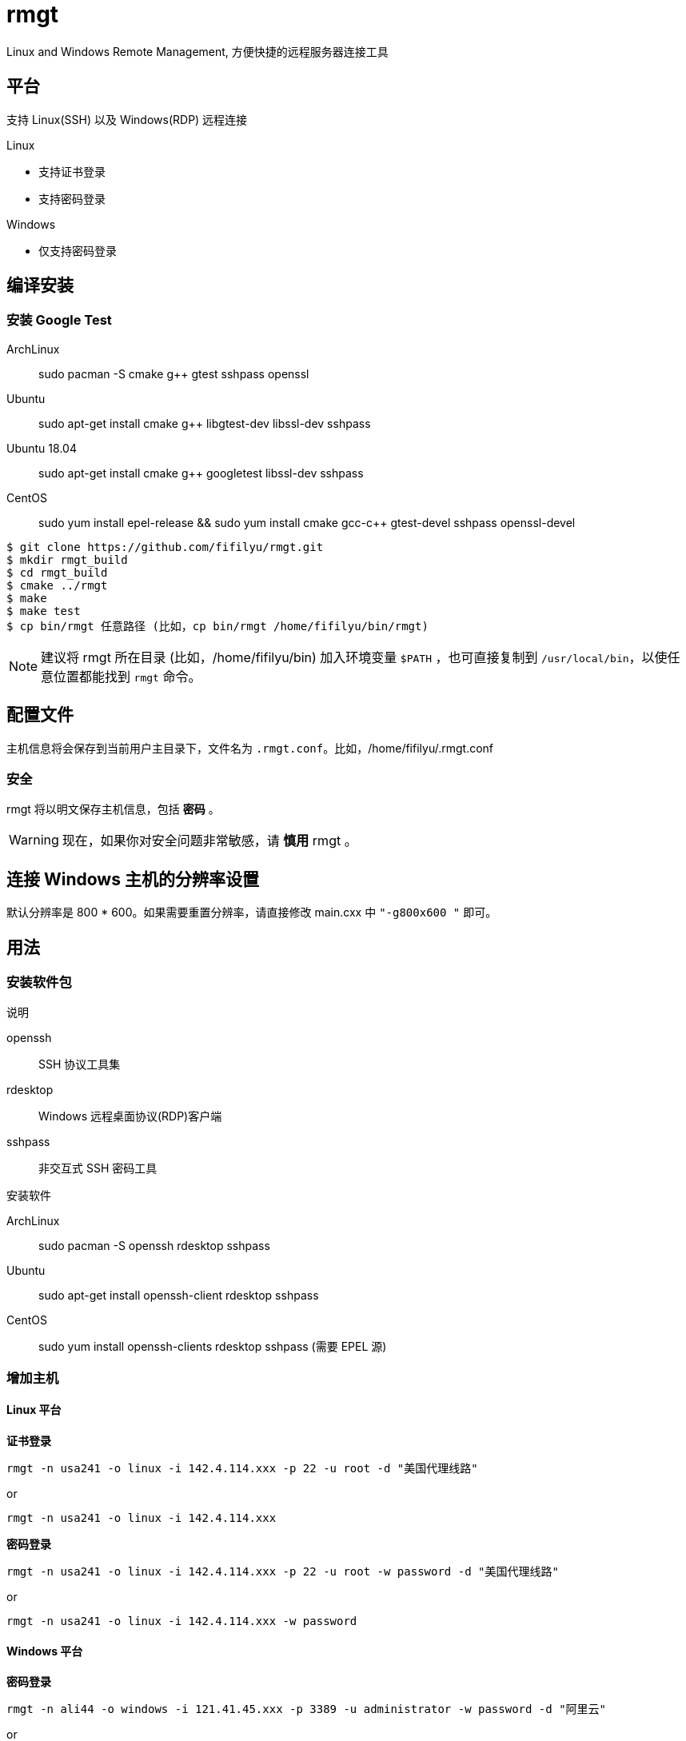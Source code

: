 = rmgt

Linux and Windows Remote Management, 方便快捷的远程服务器连接工具

== 平台
支持 Linux(SSH) 以及 Windows(RDP) 远程连接

.Linux
* 支持证书登录
* 支持密码登录

.Windows
* 仅支持密码登录

== 编译安装
=== 安装 Google Test
ArchLinux:: sudo pacman -S cmake g++ gtest sshpass openssl
Ubuntu:: sudo apt-get install cmake g++ libgtest-dev libssl-dev sshpass
Ubuntu 18.04:: sudo apt-get install cmake g++ googletest libssl-dev sshpass
CentOS:: sudo yum install epel-release && sudo yum install cmake gcc-c++ gtest-devel sshpass openssl-devel

----
$ git clone https://github.com/fifilyu/rmgt.git
$ mkdir rmgt_build
$ cd rmgt_build
$ cmake ../rmgt
$ make
$ make test
$ cp bin/rmgt 任意路径 (比如，cp bin/rmgt /home/fifilyu/bin/rmgt)
----

[NOTE]
建议将 rmgt 所在目录 (比如，/home/fifilyu/bin) 加入环境变量 `$PATH` ，也可直接复制到 `/usr/local/bin`，以使任意位置都能找到 `rmgt` 命令。

== 配置文件
主机信息将会保存到当前用户主目录下，文件名为 `.rmgt.conf`。比如，/home/fifilyu/.rmgt.conf

=== 安全
rmgt 将以明文保存主机信息，包括 *密码* 。

[WARNING]
现在，如果你对安全问题非常敏感，请 *慎用* rmgt 。

== 连接 Windows 主机的分辨率设置
默认分辨率是 800 * 600。如果需要重置分辨率，请直接修改 main.cxx 中 `"-g800x600 "` 即可。

== 用法

=== 安装软件包
.说明
openssh:: SSH 协议工具集
rdesktop:: Windows 远程桌面协议(RDP)客户端
sshpass:: 非交互式 SSH 密码工具

.安装软件
ArchLinux:: sudo pacman -S openssh rdesktop sshpass
Ubuntu:: sudo apt-get install openssh-client rdesktop sshpass
CentOS:: sudo yum install openssh-clients rdesktop sshpass (需要 EPEL 源)

=== 增加主机

==== Linux 平台
*证书登录*

`rmgt -n usa241 -o linux -i 142.4.114.xxx -p 22 -u root -d "美国代理线路"`

or

`rmgt -n usa241 -o linux -i 142.4.114.xxx`

*密码登录*

`rmgt -n usa241 -o linux -i 142.4.114.xxx -p 22 -u root -w password -d "美国代理线路"`

or

`rmgt -n usa241 -o linux -i 142.4.114.xxx -w password`

==== Windows 平台
*密码登录*

`rmgt -n ali44 -o windows -i 121.41.45.xxx -p 3389 -u administrator -w password -d "阿里云"`

or

`rmgt -n ali44 -o windows -i 121.41.45.xxx`

=== 连接主机

Linux: 必须在终端下执行 `rmgt -c usa241`

Windows: 在终端或者 X 桌面下执行 `rmgt -c ali44`

=== 删除主机

`rmgt -r usa241`

`rmgt -r ali44`

== 使用详情
请 `rmgt -h` 查看帮助

----
rmgt(remote management) v2.0.1 - 方便快捷的远程服务器连接工具

用法 :
	rmgt -V
	rmgt -c <主机名> [-v]
	rmgt -l
	rmgt -s <主机名>
	rmgt -r <主机名>
	rmgt -n <主机名> -o <操作系统> -i <IP地址> -p [远程端口[22|3389]] -u [用户名[root|administrator]] -w [密码] -d [描述]

参数 :
	-c <主机名>		将连接的主机名
	-l 			显示所有主机信息
	-s <主机名>		显示指定主机信息
	-r <主机名>		从配置文件删除主机
	-n <主机名>		增加主机时，设置主机名
	-o <操作系统>		增加主机时，设置操作系统，可选值：linux windows
	-i <IP地址>		增加主机时，设置IP地址
	-p [远程端口]		增加主机时，设置远程端口，linux 默认值：22，windows 默认值：3389
	-u [用户名]		增加主机时，设置远程登录用户名，linux 默认值：root，windows 默认值：administrator
	-w [密码]		增加主机时，设置密码，默认值：空
	-d [描述]		增加主机时，设置描述，默认值：空
	-h <显示帮助信息>	显示帮助信息
	-v <显示连接信息>	显示连接信息
	-V <显示版本信息>	显示版本信息
----
